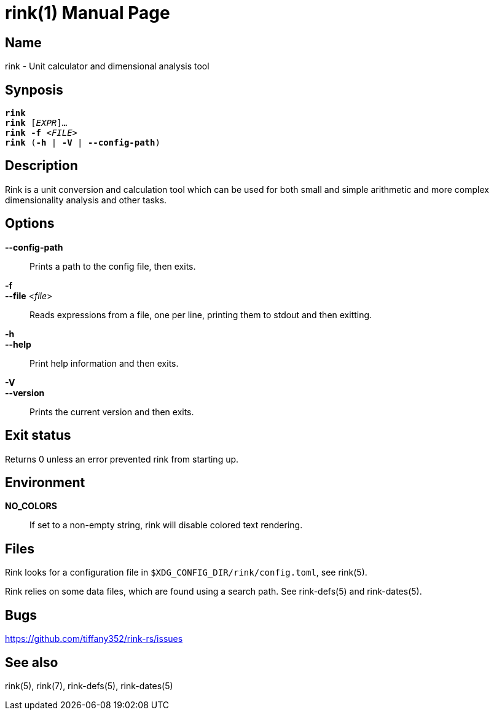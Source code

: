 rink(1)
=======
:doctype: manpage
:manmanual: Rink Manual
:mansource: Rink Manual

Name
----
rink - Unit calculator and dimensional analysis tool

Synposis
--------
[verse]
**rink**
**rink** [_EXPR_]...
**rink -f** <__FILE__>
**rink** (**-h** | **-V** | **--config-path**)

Description
-----------
Rink is a unit conversion and calculation tool which can be used for
both small and simple arithmetic and more complex dimensionality
analysis and other tasks.

Options
-------
**--config-path**::
	Prints a path to the config file, then exits.

**-f**::
**--file** <__file__>::
	Reads expressions from a file, one per line, printing them to stdout
	and then exitting.

**-h**::
**--help**::
	Print help information and then exits.

**-V**::
**--version**::
	Prints the current version and then exits.

Exit status
------------

Returns 0 unless an error prevented rink from starting up.

Environment
-----------

**NO_COLORS**::
	If set to a non-empty string, rink will disable colored text
	rendering.

Files
-----
Rink looks for a configuration file in
`$XDG_CONFIG_DIR/rink/config.toml`, see rink(5).

Rink relies on some data files, which are found using a search path.
See rink-defs(5) and rink-dates(5).

Bugs
----

<https://github.com/tiffany352/rink-rs/issues>

See also
--------
rink(5), rink(7), rink-defs(5), rink-dates(5)
